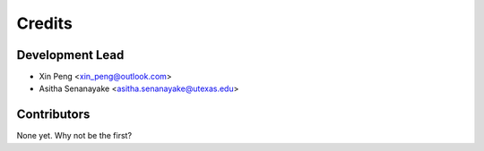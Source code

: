 =======
Credits
=======

Development Lead
----------------

* Xin Peng <xin_peng@outlook.com>
* Asitha Senanayake <asitha.senanayake@utexas.edu>

Contributors
------------

None yet. Why not be the first?
